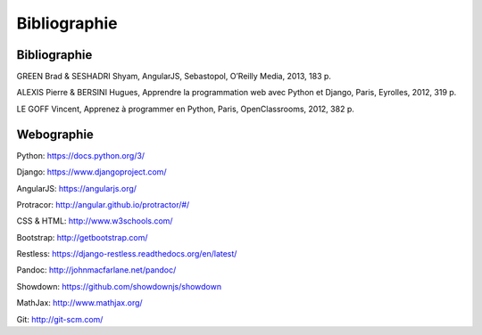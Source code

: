 ===============
Bibliographie
===============

##############
Bibliographie
##############

GREEN Brad & SESHADRI Shyam, AngularJS, Sebastopol, O’Reilly Media, 2013, 183 p.

ALEXIS Pierre & BERSINI Hugues, Apprendre la programmation web avec Python et Django, Paris, Eyrolles, 2012, 319 p.

LE GOFF Vincent, Apprenez à programmer en Python, Paris, OpenClassrooms, 2012, 382 p.

##############
Webographie
##############

Python: https://docs.python.org/3/

Django: https://www.djangoproject.com/

AngularJS: https://angularjs.org/

Protracor: http://angular.github.io/protractor/#/

CSS & HTML: http://www.w3schools.com/

Bootstrap: http://getbootstrap.com/

Restless: https://django-restless.readthedocs.org/en/latest/

Pandoc: http://johnmacfarlane.net/pandoc/

Showdown: https://github.com/showdownjs/showdown

MathJax: http://www.mathjax.org/

Git: http://git-scm.com/